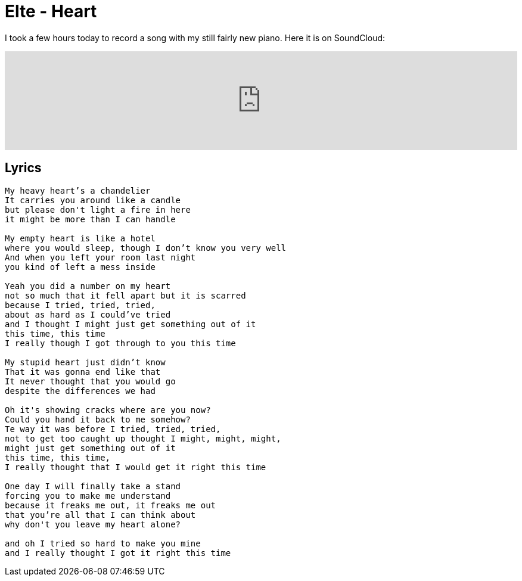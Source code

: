 # Elte - Heart
:published_at: 2011-07-08
:hp-tags: music, piano

I took a few hours today to record a song with my still fairly new piano. Here it is on SoundCloud:

++++
<iframe width="100%" height="166" scrolling="no" frameborder="no"
	src="https://w.soundcloud.com/player/?url=http%3A%2F%2Fapi.soundcloud.com%2Ftracks%2F89567311">
<!-- Keep the tag -->
</iframe>
++++

## Lyrics
----
My heavy heart’s a chandelier  
It carries you around like a candle  
but please don't light a fire in here  
it might be more than I can handle

My empty heart is like a hotel  
where you would sleep, though I don’t know you very well  
And when you left your room last night  
you kind of left a mess inside 

Yeah you did a number on my heart   
not so much that it fell apart but it is scarred  
because I tried, tried, tried, 
about as hard as I could’ve tried   
and I thought I might just get something out of it   
this time, this time   
I really though I got through to you this time   

My stupid heart just didn’t know  
That it was gonna end like that  
It never thought that you would go  
despite the differences we had  

Oh it's showing cracks where are you now?  
Could you hand it back to me somehow?  
Te way it was before I tried, tried, tried,  
not to get too caught up thought I might, might, might,  
might just get something out of it  
this time, this time,  
I really thought that I would get it right this time 

One day I will finally take a stand  
forcing you to make me understand  
because it freaks me out, it freaks me out  
that you’re all that I can think about  
why don't you leave my heart alone?  

and oh I tried so hard to make you mine  
and I really thought I got it right this time
----